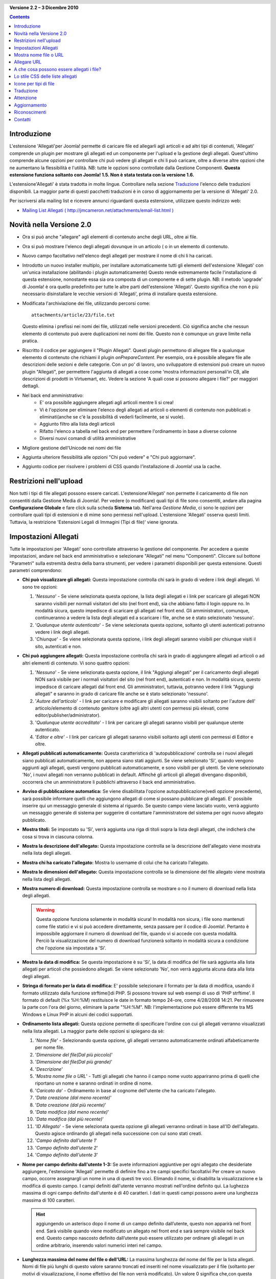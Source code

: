 ﻿.. header:: 

    .. raw:: html

	<h1 class="title">Allegati - Documentazione</h1>

.. class:: version

**Versione 2.2 – 3 Dicembre 2010**

.. contents::
    :depth: 1


Introduzione
============

L'estensione 'Allegati'per Joomla! permette di caricare file ed allegarli agli articoli
e ad altri tipi di contenuti, 'Allegati' comprende un plugin per mostrare gli allegati
ed un componente per l'upload e la gestione degli allegati. Quest'ultimo comprende
alcune opzioni per controllare chi può vedere gli allegati e chi li può caricare, oltre a
diverse altre opzioni che ne aumentano la flessibilità e l'utilità.
NB: tutte le opzioni sono controllate dalla Gestione Componenti. 
**Questa estensione funziona soltanto con Joomla! 1.5.  Non è stata testata
con la versione 1.6.**

L'estensione'Allegati' è stata tradotta in molte lingue.  
Controllare nella sezione `Traduzione`_ l'elenco delle traduzioni disponibili. La maggior
parte di questi pacchetti traduzioni è in corso di aggiornamento per la versione di 'Allegati' 
2.0.

Per iscriversi alla mailing list e ricevere annunci riguardanti questa estensione, utilizzare 
questo indirizzo web:

* `Mailing List Allegati ( http://jmcameron.net/attachments/email-list.html )
  <http://jmcameron.net/allegati/email-list.html>`_


Novità nella Versione 2.0
===========================

* Ora si può anche "allegare" agli elementi di contenuto anche degli URL, oltre ai file.
* Ora si può mostrare l'elenco degli allegati dovunque in un articolo ( o in un elemento di contenuto.
* Nuovo campo facoltativo nell'elenco degli allegati per mostrare il nome di chi li ha caricati.
* Introdotto un nuovo installer multiplo, per installare automaticamente tutti gli elementi 
  dell'estensione 'Allegati' con un'unica installazione (abilitando i plugin automaticamente)
  Questo rende estremamente facile l'installazione di questa estensione, nonostante essa sia ora 
  composta di un componente e di sette plugin.  NB: il metodo 'upgrade' di Joomla! è ora 
  quello predefinito per tutte le altre parti dell'estensione 'Allegati'.  Questo significa che 
  non è più necessario disinstallare le vecchie versioni di 'Allegati', prima di installare questa 
  estensione.
* Modificata l'archiviazione dei file, utilizzando percorsi come::

        attachments/article/23/file.txt

  Questo elimina i prefissi nei nomi dei file, utilizzati nelle versioni precedenti. Ciò significa 
  anche che nessun elemento di contenuto può avere duplicazioni nei nomi dei file.  Questo non è comunque
  un grave limite nella pratica.
  
* Riscritto il codice per aggiungere il "Plugin Allegati".  Questi plugin permettono di allegare
  file a qualunque elemento di contenuto che richiami il plugin `onPrepareContent`.  Per esempio, 
  ora è possibile allegare file alle descrizioni delle sezioni e delle categorie. Con un po' di lavoro,
  uno sviluppatore di estensioni può creare un nuovo plugin "Allegati", per permettere l'aggiunta di 
  allegati a cose come 'mostra informazioni personali'in CB, alle descrizioni di prodotti in Virtuemart, etc.
  Vedere la sezione 'A quali cose si possono allegare i file?' per maggiori dettagli.

* Nel back end amministrativo:
     - E' ora possibile aggiungere allegati agli articoli mentre li si crea! 
     - Vi è l'opzione per eliminare l'elenco degli allegati ad articoli o elementi di contenuto non pubblicati
       o eliminati(anche se c'è la possibilità di vederli facilmente, se si vuole).   
     - Aggiunto filtro alla lista degli articoli
     - Rifatto l'elenco a tabella nel back end per permettere l'ordinamento in base a diverse colonne
     - Diversi nuovi comandi di utilità amministrative 
* Migliore gestione dell'Unicode nei nomi dei file
* Aggiunta ulteriore flessibilità alle opzioni "Chi può vedere" e "Chi può aggiornare".
* Aggiunto codice per risolvere i problemi di CSS quando l'installazione di Joomla! usa la cache. 

Restrizioni nell'upload
=======================

Non tutti i tipi di file allegati possono essere caricati.  L'estensione'Allegati' non permette
il caricamento di file non consentiti dalla Gestione Media di Joomla!.
Per vedere (o modificare) quali tipi di file sono consentiti, andare alla pagina 
**Configurazione Globale** e fare click sulla scheda **Sistema** tab.  Nell'area *Gestione Media*, 
ci sono le opzioni per controllare quali tipi di estensioni e di mime sono permessi
nell'upload. L'estensione 'Allegati' osserva questi limiti. Tuttavia, la restrizione
'Estensioni Legali di Immagini (Tipi di file)' viene ignorata.

Impostazioni Allegati
=====================

Tutte le impostazioni per 'Allegati' sono controllate attraverso la gestione del componente. 
Per accedere a queste impostazioni, andare nel back end amministrativo e selezionare
"Allegati" nel menu "Componenti".  Cliccare sul bottone "Parametri" sulla estremità destra 
della barra strumenti, per vedere i parametri disponibili per questa estensione. Questi
parametri comprendono:

* **Chi può visualizzare gli allegati:** Questa impostazione controlla
  chi sarà in grado di vedere i link degli allegati. Vi sono
  tre opzioni:

  1.  '*Nessuno*' - Se viene selezionata questa opzione, la lista degli allegati e
      i link per scaricare gli allegati NON saranno visibili per normali visitatori
      del sito (nel front end), sia che abbiano fatto il login oppure no.  
      In modalità sicura, questo impedisce di scaricare gli allegati nel
      front end.  Gli amministratori, comunque, continueranno a vedere la lista
      degli allegati ed a scaricare i file, anche se è stato selezionato 'nessuno'.
  2.  '*Qualunque utente autenticato*' - Se viene selezionata questa opzione, soltanto
      gli utenti autenticati potranno vedere i link degli allegati.
  3.  '*Chiunque*' - Se viene selezionata questa opzione, i link degli allegati
      saranno visibili per chiunque visiti il sito, autenticati e non.

* **Chi può aggiungere allegati:** Questa impostazione controlla
  chi sarà in grado di aggiungere allegati ad articoli o ad altri elementi di contenuto. Vi sono quattro opzioni:

  1.  '*Nessuno*' - Se viene selezionata questa opzione, il link "Aggiungi allegati" 
      per il caricamento degli allegati NON sarà visibile per i normali visitatori
      del sito (nel front end), autenticati e non.
      In modalità sicura, questo impedisce di caricare allegati dal front
      end.  Gli amministratori, tuttavia, potranno vedere il link "Aggiungi
      allegati" e saranno in grado di caricare file anche se  è stato selezionato
      'nessuno'.
  2.  '*Autore dell'articolo*' - I link per caricare e modificare gli allegati
      saranno visibili soltanto per l'autore dell' articolo/elemento di contenuto genitore 
      (oltre agli altri utenti con permessi più elevati, come editor/publisher/administrator). 
  3.  '*Qualunque utente accreditato*' - I link per caricare gli allegati saranno visibili per 
      qualunque utente autenticato.
  4.  '*Editor e oltre*' - I link per caricare gli allegati saranno visibili soltanto agli
      utenti con permessi di Editor e oltre.

* **Allegati pubblicati automaticamente:** Questa caratteristica di 'autopubblicazione' 
  controlla se i nuovi allegati siano pubblicati automaticamente, non appena siano stati aggiunti.
  Se viene selezionato 'Sì', quando vengono aggiunti agli allegati, questi vengono
  pubblicati automaticamente, e sono visibili per gli utenti. Se viene selezionato
  'No', i nuovi allegati non verranno pubblicati in default.
  Affinché gli articoli gli allegati divengano disponibili, occorrerà che un amministratore li pubblichi
  attraverso il back end amministrativo.
* **Avviso di pubblicazione automatica:** Se viene disabilitata l'opzione autopubblicazione(vedi opzione 
  precedente), sarà possibile informare quelli che aggiungono allegati di come si possano
  pubblicare gli allegati. E' possibile inserire qui un messaggio generale di sistema
  al riguardo.  Se questo campo viene lasciato vuoto, verrà aggiunto un messaggio generale di sistema
  per suggerire di contattare l'amministratore del sistema per ogni nuovo allegato pubblicato. 
* **Mostra titoli:** Se impostato su 'Sì', verrà aggiunta una riga di titoli
  sopra la lista degli allegati, che indicherà che cosa si trova in ciascuna colonna.
* **Mostra la descrizione dell'allegato:** Questa impostazione controlla se la descrizione
  dell'allegato viene mostrata nella lista degli allegati.
* **Mostra chi ha caricato l'allegato:** Mostra lo username di colui che ha caricato
  l'allegato.
* **Mostra le dimensioni dell'allegato:** Questa impostazione controlla se la dimensione del file allegato
  viene mostrata nella lista degli allegati.
* **Mostra numero di download:** Questa impostazione controlla se mostrare o no  
  il numero di download nella lista degli allegati.

  .. warning:: Questa opzione funziona solamente in modalità sicura!
     In modalità non sicura, i file sono mantenuti come file statici e vi si può accedere direttamente,
     senza passare per il codice di Joomla!.  Pertanto è impossibile aggiornare il 
     numero di download del file, quando vi si accede con questa modalità.
     Perciò la visualizzazione del numero di download funzionerà soltanto in modalità sicura
     a condizione che l'opzione sia impostata a 'Sì'.
* **Mostra la data di modifica:** Se questa impostazione è su
  'Sì', la data di modifica del file sarà aggiunta alla lista allegati per articoli
  che possiedono allegati. Se viene selezionato 'No', non verrà aggiunta alcuna data
  alla lista degli allegati.
* **Stringa di formato per la data di modifica:** E' possibile selezionare il formato per la data
  di modifica, usando il formato utilizzato dalla funzione strftime()di PHP. Si possono 
  trovare sul web esempi di uso di 'PHP strftime'.  Il formato di default (%x %H:%M)
  restituisce le date in formato tempo 24-ore, come 4/28/2008 14:21.  Per rimuovere 
  la parte con l'ora del giorno, eliminare la parte "%H:%M".  NB: l'implementazione
  può essere differente tra MS Windows e Linux PHP in alcuni dei codici supportati.
  
* **Ordinamento lista allegati:** Questa opzione permette di specificare l'ordine con cui
  gli allegati verranno visualizzati nella lista allegati.  La maggior parte delle opzioni
  si spiegano da sè:

  1.  '*Nome file*' - Selezionando questa opzione, gli allegati verranno automaticamente
      ordinati alfabeticamente per nome file. 
  2.  '*Dimensione del file(Dal più piccolo)*' 
  3.  '*Dimensione del file(Dal più grande)*' 
  4.  '*Descrizione*' 
  5.  '*Mostra nome file o URL*' - Tutti gli allegati che hanno il campo nome vuoto
      appariranno prima di quelli che riportano un nome e saranno ordinati in ordine di nome.  
  6.  '*Caricato da*' - Ordinamento in base al cognome dell'utente che ha caricato l'allegato. 
  7.  '*Data creazione (dal meno recente)*' 
  8.  '*Data creazione (dal più recente)*' 
  9.  '*Data modifica (dal meno recente)*' 
  10. '*Data modifica (dal più recente)*' 
  11. '*ID Allegato*' - Se viene selezionata questa opzione
      gli allegati verranno ordinati in base all'ID dell'allegato.  Questo agisce ordinando gli
      allegati nella successione con cui sono stati creati.
  12. '*Campo definito dall'utente 1*' 
  13. '*Campo definito dall'utente 2*' 
  14. '*Campo definito dall'utente 3*' 

* **Nome per campo definito dall'utente 1-3:** Se avete informazioni aggiuntive
  per ogni allegato che desideriate aggiungere, l'estensione
  'Allegati' permette di definire fino a tre campi specifici facoltativi
  Per creare un nuovo campo, occorre assegnargli un nome in una di questi tre voci.  
  Elimando il nome, si disabilita la visualizzazione e la modifica di questo campo.
  I campi definiti dall'utente verranno mostrati nell'ordine definito qui.  La lughezza
  massima di ogni campo definito dall'utente è di 40 caratteri.  I dati in questi campi
  possono avere una lunghezza massima di 100 caratteri. 

  .. hint:: aggiungendo un asterisco dopo il nome di un campo definito
     dall’utente, questo non apparirà nel front end.  Sarà visibile quando
     viene modificato un allegato nel front end e sarà sempre visibile nel
     back end. Questo campo nascosto definito dall’utente può essere
     utilizzato per ordinare gli allegati in un ordine arbitrario, inserendo
     valori numerici interi nel campo.

* **Lunghezza massima del nome del file o dell'URL:**
  La massima lunghezza del nome del file per la lista allegati.  Nomi di file più lunghi di questo
  valore saranno troncati ed inseriti nel nome visualizzato per il file (soltanto per motivi di 
  visualizzazione, il nome effettivo del file non verrà modificato).  Un valore 0 significa che,con
  questa scelta, la lunghezza del nome è considerata illimitata (il campo nome file nella tabella 
  allegati del database è limitato a 80 caratteri).   NB: se i nomi del file sono troncati da questa
  opzione, il nome troncato del file sarà inserito nel campo "nome del file visualizzato".
  Questa opzione ha effetto soltanto sugli allegati inseriti dopo avere dato questa impostazione.
* **Dove devono essere collocati gli allegati?** Questa opzione controlla la collocazione nell'articolo
  (o elemento di contenuto) della lista degli allegati.
  Questa opzione si applica a tutte le liste allegati:

     - '*All'inizio*'
     - '*Alla fine*'
     - '*Disposizione personalizzata*' - Con questa opzione, la lista allegati
       apparirà nell'articolo (o elemento di contenuto) dovunque si presenti il tag speciale
       {allegati}.  

       .. warning:: Per ogni articolo (o elemento di contenuto) che non
          includa questo tag, la lista allegati apparirà alla fine
          dell'articolo(o elemento di contenuto).

       In questa modalità, modificando un articolo, una sezione o categoria
       nel back end, verrà mostrato un bottone aggiuntivo: [Inserisci
       segnaposto (allegati)]. Posizionare il cursore dove si desidera
       inserire il segnaposto aggiuntivo e questo bottone per inserire il
       segnaposto. Il bottone aggiungerà dei tag per nascondere il segnaposto,
       quando questo non viene sostituito (es. quando la lista allegati non
       deve essere visibile).  In HTML, il segnaposto si presenta così, con i
       tag che lo contornano per nasconderlo::

           <span class="hide">{allegati}</span> 

       Negli editor del back end, si vedrà il tag {allegati} ma non il tag HTML ‘span’, a meno di non passare alla modalità HTML. Nel front end, non si vedrà mai il tag {allegati}, a meno che il Plugin Inserisci Allegati non sia disabilitato. Se si desidera rimuovere il segnaposto{allegati} è consigliabile passare alla modalità di visualizzazione HTML nell’editor, per essere sicuri di cancellare anche i tag span circostanti.
     - '*Disabilitato (filtro)*' - Questa opzione disabiliterà la visualizzazione delle liste
       allegati e sopprimerà la visualizzazione di qualunque tag {allegati} negli articoli o
       elementi di contenuto.
     - '*Disabilito (nessun filtro)*' - Questa opzione disabiliterà la visualizzazione delle liste
       allegati e non sopprimerà la visualizzazione di qualunque tag (allegati} negli articoli 
       (o elementi di contenuto).
* **Stile CSS per tabella allegati:** Per ignorare lo stile CSS della lista allegati, specificare
  qui un nome unico per il nuovo stile.  Il nome di default del nome dello stile è 'allegatiList'.  
  Vedi la sezione `Lo stile CSS delle liste allegati`_.
* **URL per la registrazione:** Se occorre un particolare URL per registrare nuovi utenti,
  inserire quell'URL qui.  Questa opzione può essere utile se è stata creata una specifica pagina di login.
* **Modalità di apertura del link del file:**
  Questa modalità determina la modalità con cui i link degli allegati saranno aperti.  'Nella stessa finestra'
  significa che il file sarà aperto nella stessa finestra del browser.  'In una nuova finestra'
  significa che il file sarà aperto in una nuova finestra.  In alcuni browser, la scelta
  'In una nuova finestra' aprirà l'allegato in una nuova scheda.
* **Cartella per gli upload:** il codice dell'estensione 'Allegati' metterà i file in questa sottocartella
  della cartella principale del sito di Joomla.  La cartella di default è 'allegati'.
  NB: se questa cartella è stata cambiata, avrà soltanto effetto per nuovi upload.  
  I file caricati in precedenza rimarranno nella vecchia sottocartella e i record nel database degli
  allegati punteranno ancora su questi file.
  Se si desidera spostare i file dalla vecchia sottocartelal alla nuova, occorre spostare i file e
  e aggiornare manualmente i loro riferimenti nella tabella allegati del database.
* **Titoli personalizzati per le liste allegati:** In default, l'estensione 'Allegati'
  inserisce il titolo "Allegati:" sopra la lista degli allegati per ogni articolo o elemento di contenuto
  (se ha allegati). In alcuni casi, si può preferire utilizzare altri termini per specifici articoli o
  elementi di contenuto.  E' possibile specificare il termine esatto che si vuole utilizzare specificandolo
  di volta in volta. Per esempio, se l'articolo 211 deve utilizzare il titolo specifico "Download:",
  questo può essere indicato come: 'Download 211' (senza virgolette). Utilizzare un nome per ogni riga
  Per altri tipi di elementi di contenuto, utilizzare la forma:   'categoria:23 Questo è il titolo per la
  categoria 23' dove, al posto di 'categoria' si può utilizzare il nome dell'elemento di contenuto.
  Nell'esempio di prima per gli articoli, questo avrebbe potuto essere 'articolo:211 Download'.  NB:
  una voce che non inizia con ID numerica  sarà applicata a tutti gli elementi di contenuto.
  Perciò è una buona pratica mettere queste personalizzazioni in testa alla lista e poi determinare
  i titoli personalizzati volta per volta.
   
  NB: Se si desidera cambiare i titoli utilizzati globalmente per le liste allegati 
  si può modificare la voce  'TITOLO ALLEGATI' nei file traduzioni::

      administrator/language/qq-QQ/qq-QQ.plg_frontend_allegati.ini

  dove qq-QQ si riferisce alla codifica di designazione della lingua, come it-IT per l'Italiano.
  (Se non si ha familiarità con i file di traduzione di Joomla!, cercare la linea che ha 
  'TITOLO ALLEGATI' a sinistra del segno '='.  Qualunque modifica deve essere fatta a destra del segno '='.  Non cambiare alcunché a sinistra del segno '='.)
* **Nascondi allegato per:**
  Lista di keyword separate da virgola o Sezioni/Categorie di articoli, per i quali la lista allegati dovrebbe
  essere nascosta. Possono essere utilizzate cinque keyword: 'frontpage' per eliminare la visualizzazione degli 
  allegati sulla pagina iniziale, 'blog' per eliminare la visualizzazione degli allegati in qualunque pagina
  utilizzi il layout 'blog', 'all_but_article_views', per permettere la visualizzazione degli allegati
  soltanto nella vista articoli, 'always_show_section_allegati' per permettere di vedere gli allegati 
  della sezione quando sia stata scelta la modalità 'all_but_article_views', e 'always_show_category_allegati'
  per permettere di vedere gli allegati della categoria, quando sia stata scelta la modalità 'all_but_article_views'
  (Omettere le virgolette quando si inseriscono le opzioni in forma di keyword.)  **L'opzione  'frontpage' 
  dovrebbe essere essere applicabile a tutti i tipi di contenuti, ma i tipi di contenuti diversi da articoli, sezioni
  e categorie potrebbero seguire l'opzione 'all_but_article_views' e le altre opzioni.**
  Le ID di Articoli Sezioni/Categorie essere inserite come ID numeriche di sezioni e categorie, separati da
  da slash (/): Sezione#/CategoriaNum, SezioneNum/CategoriaNum. Specificare soltanto 'SezioneNum' per includere
  tutte le categorie all'interno della sezione.  Es. 23/10, 23/11, 24
* **Timeout per la verifica del link:**
  Timeout per la verifica del link(secondi).  Ogni qualvolta sia stato aggiunto un link come allegato
  il link viene verificato direttamente (Si può disabilitare questo controllo nel form).  Se il link può essere 
  raggiunto prima del timeout, vengono ricavate la dimensione del file e altre informazioni sul link.  
  Altrimenti,vengono utilizzate informazioni generiche. Per disabilitare questo controllo inserire 0.
* **Sovrapponi icone con i link all'URL:**
  Sovrappone le icone con il link all'URL su ogni allegato , per indicare che si tratta di unURL.  
  Gli URL validi sono visualizzati con freccette e quelli non validi sono barrati con una linea rossa
  sopra l'icona che ne indica il tipo (dal basso a sinistra all'alto a destra).
* **Elimina gli allegati obsoleti (nel back end):**
  Regola la condizione di default per l'eliminazione di allegati *obsoleti* nel back end amministrativo
  In questo contesto, gli allegati *obsolete* sono quelli collegati a genitori non pubblicati o cestinati.
  E' possibile forzare questa impostazione, utilizzando il menu a discesa 'Mostra allegati per'
  sulla destra, appena sopra la lista degli allegati (sulla stessa linea del filtro)
  Quando si usa il menu a discesa per controllare quali allegati devono essere visibili, il sistema
  si ricorda questa impostazione fintanto che si rimane collegati come amministratore.
  Pertanto, il cambiamento di questo parametro potrebbe sembrare non avere alcun effetto.
  Queste impostazioni diventeranno effettive al prossimo collegamento come amministratore.
* **Download allegati in modalità sicura:** In default, l'estensione 'Allegati' salva
  i file allegati in una cartella accessibile pubblicamente.   Se si sceglie l'opzione 
  *sicura* , la cartella nella quale vengono salvati gli allegati verrà resa inaccessibile al
  pubblico.  I link per il download degli allegati nel front end permetteranno il download dei
  file allegati, ma non tramite link diretti.  Questo impedirà l'accesso agli utenti non in
  possesso dei dovuti permessi.  Se non viene selezionato il download *sicuro*,
  i link agli allegati saranno mostrati come indicano le opzioni qui sopra, ma i file
  continueranno ad essere accessibili a chiunque conosca l'URL completo, perché la
  sottocartella è pubblica.  L'opzione *sicura* impedisce l'accesso agli utilizzatori privi dei
  permessi richiesti, anche se conoscono l'URL completo, perché questa opzione impedisce l'accesso
  pubblico alla sottocartella degli allegati.  
* **Elenca gli allegati in modalità sicura:**
  Elenca gli allegati in modalità sicura, anche se gli utenti non hanno fatto il login, a meno che
  'Chi può vedere gli allegati' non sia impostato a 'Nessuno'.  L'opzione 'Chi può vedere
  gli allegati' controlla ancora se gli allegati possono essere scaricati, anche in modalità
  sicura.  Questa opzione viene soltanto applicata in modalità sicura.
* **Modalità di download sicuro:**
  Questa opzione controlla se i file devono essere scaricati separatamente o mostrati nel browser
  (se il browser è in grado di gestire quel determinato tipo di file).  Vi sono due opzioni:

     - *'inline'* - In questa modalità, i file che possono essere mostrati nel browser saranno
	 visualizzati nel browser (come i file di testo e le immagini). 
     - *'allegati'* - Con la modalià 'allegati', i file saranno sempre scaricati come
	 file separati. 

  In entrambi i casi, i file che non possono essere visualizzati nel browser saranno scaricati
  come file esterni.

Mostra nome file o URL
=======================

Normalmente, quendo i file vengono caricati (o quando vengono installati gli URL) ed elencati in 
una lista di allegati, il nome completo del file (o l'URL) viene mostrato come link per
scaricare l'allegato.  In alcuni casi, il nome del file (o l'URL) possono essere troppo lunghi
perché questo funzioni correttamente.  Nel form di upload, vi è un altro campo, chiamato
"Mostra nome file o URL", nel quale la persona che carica il file può inserire un nome 
alternativo di file (o URL) o un'etichetta da mostrare al posto del nome completo del file(o URL), 
Per esempio, si può indicare in questo campo qualche abbreviazione del nome del file.  Il campo
può essere modificato nel back end amministrativo quando si modificano gli allegati.  NB: Vi è un'opzione
chiamata "Lunghezza massima del nome del file o dell'URL" nelle opzioni dell'estensione 'Allegati'.  
Essa può essere impostata per troncare automaticamente i nomi dei file caricati; 
il nome troncato risultante verrà inserito nel campo "Mostra nome file o URL".

Allegare URL
==============

Una nuova caratteristica nella versione 2.0 di 'Allegati' è la sua capacità di "allegare" URL a 
elementi di contenuto.  Quando si richiama una delle finestre di "Aggiungi allegato",
appare un bottone denominato "Inserire URL in alternativa".  Cliccandoci sopra, appare una casella
di testo per l'URL, con due opzioni:

* **Verificare esistenza dell'URL?** - Per determinare il tipo di file dell'URL 
    (per scegliere l'icona opportuna), il codice interroga il server per le informazioni essenziali
    sul file, come il tipo e le dimensioni.  In alcuni casi, il server potrà non rispondere
    queste richiesta, anche se l'URL è valido.  In default, l'estensione non accetterà gli URL
    che non siano stati validati dal server.  Ma se si è sicuri della validità dell'URL,
    è possibile togliere la spunta e forzare l'estensione 'Allegati' ad accettare l'URL -- ma 
    questo non garantisce che il tipo di file o le sue dimensioni saranno corretti.  NB: il server sarà 
    interrogato comunque, sia che l'opzione sia stata scelta, sia che non lo sia stata.    

* **URL relativo?** - Normalmente si inseriscono gli URL con il prefisso 'http...' per 
    indicare l'URL completo.  Per inserire gli indirizzi come file/comandi, relativi alla
    specifica installazione di Joomla, utilizzare l'opzione 'relativo'.

Gli URL sono visualizzati con l'icona identificativa del tipo di file, con una freccia sovraimpressa
(a indicare che si tratta di un link valido) o con una barra rossa diagonale (che indica che il link
non ha potuto essere validato).  Quando si modifica un URL, è possibile modificare se il link sia valido oppure no,
per ottenere la sovraimpressione che si desidera.  Notare anche che le sovraimpressioni degli URL 
possono essere disabilitate totalmente utilizzando il parametro principale **Sovrapponi le icone con i link degli URL**.  
Vi sono diversi comandi utili relativi agli URL (ed ai file) nel sottomenu  
"Utility" nel back end.

A che cosa possono essere allegati i file?
==========================================

Oltre ad allegare file o URL ad articoli, è ora possibile allegare i file o gli URL ad altri tipi di
elementi di contenuto, come le Sezioni o le Categorie (vedi sotto).  Se sono stati installati i plugin appropriati
per gli 'Allegati', è possibile allegare file o URL ad una ampia serie di elementi di contenuto, come profili 
utenti, descrizioni dei prodotti nel carrello, etc. In pratica, qualunque elemento di contenuto mostrato nel front
end, che utilizzi l'evento relativo al  contenuto ``'onPrepareContent'`` può ospitare allegati (se è installato
l'appropriato plugin di 'Allegati').
Gli elementi di contenuto che richiamano eventi sono tipicamente elementi che possiedono un contenuto che
può essere mostrato (come gli articoli) o hanno descrizioni che verranno mostrate.

Allegare file o URL a descrizioni di Sezioni o Categorie
--------------------------------------------------------

Con questa versione degli allegati, gli utenti possono allegare file alle descrizioni di Sezioni o Categorie.  
Queste descrizioni sono normalmente soltanto visibili nelle Sezioni o Categorie di blog, se il parametro
fondamentale è impostato a *Mostra* (attraverso l'Editor dei Menu).  Gli allegati possono essere aggiunti a descrizioni di file o URL nelle descrizioni di Sezioni o Categorie.  

Per saperne di più su come sviluppare un nuovo plugin per Allegati, vi è un manuale disponibile come parte di 
questa installazione di 'Allegati':

* `Manuale per la creazione di plugin per Allegati 
  <../en-GB/plugin_manual/html/index.html>`_ (in Inglese)


Lo stile CSS delle liste allegati
=================================

Le liste degli allegati nel front end sono realizzate con l'utilizzo di uno speciale tag
'div' che contiene una tabella per gli allegati. La tabella ha diverse classi di CSS associate, per offrire 
a chi realizza il sito la flessibilità per personalizzare l'aspetto della tabella. Vedere come esempio
il file CSS per il plugin per gli allegati (in plugins/content/allegati.css).
Se si desidera modificare lo stile, è consigliabile copiare gli stili originali alla fine dello stesso file e
di rinominare la 'Lista Allegati' nella sezione copiata con un nome a scelta.
Modificare il parametro 'Allegati' (nella Gestione Componenti) ed il parametro *Stile tabella allegati*
dandogli un nuovo nome di classe. Quindi modificare le definizioni della classe nella rispettiva sezione copiata. 
Questo approccio vi permetterà di ritornare rapidamente allo stile orginale, riportando il parametro del
plugin  *Stile tabella allegati* a quello di default  'attachmentsList'. Questo offre anche il vantaggio che la 
sezione degli stili modificati può essere copiata su un file e riportata facilmente al valore iniziale in caso
di aggiornamenti della versione di'Allegati'. Questo può anche essere fatto attraverso un comando CSS @import.

Icone per tipi di file
======================

L'estensione 'Allegati' aggiunge un'icona davanti ad ogni allegato nella lista degli allegati.
Per aggiungere un nuovo tipo di icona, seguire questi passi:
(1) Aggiungere un'icona specifica nella cartella 'media/attachments/icons', se non esiste ancora
una specifica icona; (2) Modificare il file 'components/com_allegati/file_types.php' ed aggiungere una linea 
al vettore statico  $attachments_icon_from_file_extension che collega una estensione di file ad un nome specifico di 
icona(tutto nella cartella: media/attachments/icons ). Se questo non funziona, potrebbe essere necessario
aggiungere una specifica linea al vettore $allegati_icon_from_mime_type. (3)Non dimenticare di fare delle copie dei 
file di icona e del file modificato file_types.php nella stessa cartella, ma fuori dalle cartelle del sito, prima
di fare un aggiornamento della versione di 'Allegati', in futuro.

Traduzione
==========

Questa estensione offre traduzioni e supporta le seguenti lingue (oltre all'Inglese).  NB: alcuni di questi 
questi pacchetti linguistici sono in corso di aggiornamento per la versione 2.0 di 'Allegati' e non sono ancora disponibili per Allegati 2.0. Chiunque abbia esigenza di pacchetti linguistici per 1.3.4 dovrebbe contattare l’autore direttamente

Grazie a questi traduttori:

* **Bulgaro:** Stefan Ilivanov (being updated to 2.0)
* **Catalano:** Jaume Jorba (2.0)
* **Cinese:** Traduzioni di cinese tradizionale e semplificato Traditional and simplified Chinese translations baijianpeng (白建鹏) (in aggiornamento per 2.0)
* **Croato:** Tanja Dragisic (1.3.4)
* **Ceco:** Tomas Udrzal (1.3.4)
* **Olandese:** Parvus (2.0)
* **Finlandese:** Tapani Lehtonen (2.0)
* **Francese:** Marc-André Ladouceur (2.0) e Pascal Adalian (1.3.4)
* **Tedesco:** Bernhard Alois Gassner (2.0) Michael Scherer (1.3.4)
* **Greco:** Harry Nakos  (in aggiornamento a 2.0)
* **Ungherese:** Traduzioni formali e informali Szabolcs Gáspár (1.3.4)
* **Italiano:** Piero Mattirolo (2.0), Lemminkainen e Alessandro Bianchi (1.3.4)
* **Norvegese:** Roar Jystad (2.0) e Espen Gjelsvik (1.3.4)
* **Persiano:** Hossein Moradgholi e Mahmood Amintoosi (2.0)
* **Polacco:** Sebastian Konieczny (2.0) e Piotr Wójcik (1.3.4)
* **Portoghese (Brasiliano):** Arnaldo Giacomitti e Cauan Cabral (in aggiornamento a 2.0)
* **Portoghese (Portogallo):** José Paulo Tavares (2.0) e Bruno Moreira (1.3.4)
* **Rumeno:** Alex Cojocaru (in aggiornamento a 2.0)
* **Russo:** Sergey Litvintsev (2.0) e евгений панчев (Yarik Sharoiko) (1.3.4)
* **Serbo:** Vlada Jerkovic (in aggiornamento a 2.0)
* **Slovacco:** Miroslav Bystriansky (1.3.4)
* **Sloveno:** Matej Badalič (2.0)
* **Spagnolo:** Manuel María Pérez Ayala (2.0) e Carlos Alfaro (1.3.4)
* **Svedese:** Linda Maltanski (2.0) e Mats Elfström (1.3.4)

Molte grazie a questi traduttori!  Se desiderate aiutare a tradurre questa estensione in qualunque altra lingua
contattare l'autore (v. sezione `Contatti`_ alla fine).

Attenzione
==========

* **In caso di file allegati sensibili o riservati, utilizzare l'opzione 
  *Download in modalità sicura* option!** Se non si utilizza l'opzione sicura, i file
  allegati vengono salvati in una sottocartella  pubblica e sono accessibili a chiunque conosca 
  l'URL completo.  L'opzione *sicura* impedisce l'accesso a chiunque non sia in possesso dei
  permessi corretti (in base all'opzione di cui sopra).  Vedere la discussione sull'opzione *Download 
  sicuri degli allegati* per maggiori dettagli.
* Ogni volta che un file viene caricato, viene verificata l'esistenza della sottocartella per il 
  caricamento e questa viene creata, se non esisteva.  In default la cartella per i file caricati
  è 'attachments' nella cartella principale del sito.  Il nome della sottocartella può essere cambiato,
  utilizzando l'opzione 'Sottocartella per upload'. Se l'estensione 'Allegati' non è in grado di
  creare la sottocartella per il caricamento, occorre crearla manualmente(ed è probabile che ci 
  siano problemi a caricare i file).  Assicurarsi che la sottocartella sia in possesso dei permessi
  necessari per il caricamento dei files.  Nel mondo Unix/Linux, questo è probabilmente il codice 775. 
  Notare che il processo di creare la sottocartella per il caricamento può fallire se la cartella principale
  ha permessi che impediscono al web server (e al PHP)di creare sottocartelle.
  Potrebbe essere necessario allentare temporaneamente le protezioni per permettere la creazione della
  sottocartella per il caricamento degli allegati.
* Se questa estensione non permette di caricare specifici tipi di file (come i file zip)
  occorre sapere che l'estensione rispetta le restrizioni imposte dalla Gestione Media sui tipi di
  file consentiti per l'upload. Questo serve a impedire di caricare tipi di file potenzialmente dannosi
  come i file html o php. L'amministratore può modificare le impostazioni della Gestione Media per 
  aggiungere specifici tipi di file, andando in "Configurazione Globale" nel menu "Sito", selezionando
  la scheda "Sistema", e aggiungendo la specifica estensione del file ed il tipo Mime alle liste nella "Gestione Media".
* Se non si possono vedere gli allegati nel front end, vi sono diverse possibili spiegazioni:
     - L'allegato non è pubblicato.  Questo può essere modificato nella pagina di gestione degli Allegati
       nel back end.
     - L'articolo genitore o l'elemento di contenuto non è pubblicato.
     - L'opzione 'Chi può vedere gli allegati' è impostata a 'Qualunque utente autenticato' e non si è fatto il login.
       O l'opzione 'Chi può vedere gli allegati' è impostata a 'nessuno'. Questo può essere modificato attraverso
       l'impostazione dei parametri nella gestione Componenti. 
     - Il plugin 'Content - Attachments' non è abilitato.  Utilizzare la Gestione Plugin per abilitarlo. 
     - In  'Content - Attachments' (attraverso la Gestione Plugin), il livello di accesso non è impostato a
       'Pubblico'. 
* Se si incontrano limiti nelle dimensioni dei file che si cerca di caricare, provare ad aggiungere le seguenti
  linee al file .htaccess nella cartella principale del sito Joomla!::

     php_value upload_max_filesize 32M
     php_value post_max_size 32M

  dove il valore di 32M (megabyte) può essere impostato a qualunque valore desiderato per la dimensione massima
  degli allegati.
* 'Allegati' ora supporta l'"allegare" URL a elementi di contenuto.  Se il
  server è Windows Vista e si riscontrano problemi allegando URL che
  implicano``localhost``, questo è un problema noto legato a conflitti IPv4 e
  IPv6.  Per risolverlo, modificare il file::

       C:\Windows\System32\drivers\etc\hosts

  Modificare in commento la linea che contiene ``::1``.  Notare che ``hosts`` è un file di sistema nascosto e 
  potrebbe essere necessario modificare le opzioni della cartella per mostrare i file nascosti e modificarli.
* Quando si allega un file a un articolo in nella Gestione Articoli, non vi è conferma che il file è stato
  allegato. Però funziona!  Si potrà vedere l'allegato una volta salvato l'articolo.
* 'Allegati' ora consente di allegare file ad articoli nel momento in cui vengono creati
  nella Gestione Articoli.  Vi è però un limite.  I nuovi allegati si trovano in un "limbo", dopo che il file
  è stato caricato e prima che l'articolo sia stato salvato per la prima volta.  In questa fase (si spera breve), 
  i nuovi allegati sono identificati con l'ID dell'utente soltanto.  Quindi, se più di una persona sta utilizzando
  lo stesso user account, creando articoli in contemporanea, non vi è alcuna garanzia che i file allegati finiscano
  collegati all'articolo corretto.

* Nel back end, talvolta, eseguendo uno dei comandi di Utilità, può comparire un avviso che il browser dever rinviare la richiesta. Questo non ha alcuna conseguenza, pertanto fate click su [Ok] ed il comando verrà eseguito.
* Il comando di utilità  “Rigenera i nomi dei file di sistema” serve per la migrazione da server Windows a Linux.  Serve anche per la migrazione da server Linux a Windows, anche se con alcuni problemi potenziali:

- Copiando i file sul server Windows occorre verificare che la cartella per gli allegati (normalmente “attachments”) e tutti i file al suo interno siano scrivibili dal server web di Joomla.
- Possono esserci problemi trasportando file che hanno caratteri unicode nel nome del file, perché il software di archiviazione/dearchiviazione ha problemi con nomi file in unicode (da parte Windows). Potrebbe essere necessario salvare questi file, cancellare gli allegati corrispondenti e quindi riallegarli nuovamente al file


* C'è un forum di supporto ed un forum con 'Frequently Asked Questions' per l'estensione 'Allegati' che è
  ospitato sul sito di joomlacode.org .  In caso di problemi non previsti in queste pagine di aiuto, consultare
  i forum:

     - `Attachments Forums:
       http://joomlacode.org/gf/project/attachments/forum/ 
       <http://joomlacode.org/gf/project/attachments/forum/>`_


Aggiornamento
=============

L'aggiornamento è ora più facile.  Installare semplicemente la nuova versione di 'Allegati'.

* *[Questo passo è facoltativo, ma è altamente raccomandato di fare un backup del database 
  degli allegati, qualora qualcosa vada storto.]*
  Utilizzare `phpMyAdmin <http://www.phpmyadmin.net/home_page/index.php>`_
  (o altri strumenti per modificare l'SQL ) per salvare il contenuto della tabella
  jos_allegati  (Utilizzare l'opzione 'Esporta' 'Inserimenti Completi' inserisce i dati (non 'Inserimenti estesi').  
  E' anche opportuno fare il backup dei file allegati (di solito nella cartella 'attachments')
* **Non occorre disinstallare la precedente versione di Allegati.** Questa versione è stata verificata con con 2.0 e 1.3.4 (ma non con quelle precedenti).
* Se si desidera mantenere qualunque allegato pre-esistente, non occorre fare alcunché.  
  E' sufficiente installare la nuova versione e questa provvederà ad aggiornare tutto correttamente.
* Se non si vogliono mantenere gli allegati esistenti, occorre prima cancellarli (nel back end 
  amministrativo).
* L'installatore multiplo provvederà ad installare tutti i componenti ed i plugin necessari e ad abilitare questi
  ultimi.  Se non si desisdera abilitare alcun plugin, installare dapprima tutto, quindi disabilitare
  i plugin che si desidera disabilitare.  Se c’è un problema con l’installazione, potrebbe essere necessario fare un’installazione manuale pezzo dopo pezzo.  Vedere il file INSTALL incluso nel file principale di installazione per istruzioni. 


Riconoscimenti
==============

Molti ringraziamenti ai contributori ed alle risorse seguenti:

* Il libro *Learning Joomla! 1.5 Extension Development: Creating Modules,
  Components, and Plugins with PHP* di Joseph L. LeBlanc è stato molto utile per creare l'estensione 
  'Allegati'.
* Le icone per i tipi di file sono state derivate da diverse fonti, tra cui:
    - `The Silk icons di Mark James (http://www.famfamfam.com/lab/icons/silk/) <http://www.famfamfam.com/lab/icons/silk/>`_
    - `File-Type Icons 1.2 di John Zaitseff (http://www.zap.org.au/documents/icons/file-icons/sample.html) <http://www.zap.org.au/documents/icons/file-icons/sample.html>`_
    - `Doctype Icons 2 di Timothy Groves (http://www.brandspankingnew.net/archive/2006/06/doctype_icons_2.html) <http://www.brandspankingnew.net/archive/2006/06/doctype_icons_2.html>`_
    - `OpenDocument icons di Ken Baron (http://eis.bris.ac.uk/~cckhrb/webdev/) <http://eis.bris.ac.uk/~cckhrb/webdev/>`_
    - `Sweeties Base Pack di Joseph North (http://sweetie.sublink.ca) <http://sweetie.sublink.ca>`_

  NB:  molte  delle icone di 'Allegati' sono state modificate rispetto alle icone originali di questi siti.
  Se si preferiscono le versioni originali, queste possono essere scaricate dai siti sopraindicati. 
* Molte grazie a Paul McDermott per avere generosamento fatto dono del plugin di ricerca!
* Grazie a Mohammad Samini per avere donato codice PHP e file CSS per migliorare la visualizzazione
  di 'Allegati' nelle lingue con lettura da destra a sinistra.
* Grazie a Florian Tobias Huber per aver donato le soluzioni per migliorare la visualizzazione degli allegati
  quando è abilitato il caching.
* Grazie a Manuel María Pérez Ayala per avere suggerito il modo di creare l’installatore multiplo integrato.
  L'installatore multiplo utilizza l'API dell'installatore di Joomla per installare automaticamente il componente
  e tutti i plugin in un' unica semplice fase.  Per quello che posso sapere questa tecnica è stata sviluppata
  inizialmente da JFusion.
* Grazie a Ewout Weirda per molte utili discussioni e suggerimenti nello sviluppo dell'estensione 'Allegati'.

Contatti
========

Prego segnalare bug e suggerimenti a `jmcameron@jmcameron.net <mailto:jmcameron@jmcameron.net>`_
